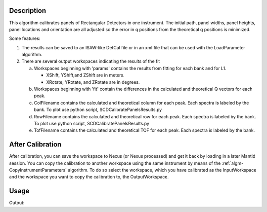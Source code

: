 .. algorithm::

.. summary::

.. alias::

.. properties::

Description
-----------

This algorithm calibrates panels of Rectangular Detectors in one
instrument. The initial path, panel widths, panel heights,
panel locations and orientation are all adjusted so the error in q
positions from the theoretical q positions is minimized. 

Some features:

1) The results can be saved to an ISAW-like DetCal file or in an xml
   file that can be used with the LoadParameter algorithm.

2) There are several output workspaces indicating the results of the fit

   a. Workspaces beginning with 'params' contains the results from fitting for each bank and for L1.

      * XShift, YShift,and ZShift are in meters.

      * XRotate, YRotate, and ZRotate are in degrees. 

   b. Workspaces beginning with 'fit' contain the differences in the calculated and theoretical Q vectors for each peak.
      
   c. ColFilename contains the calculated and theoretical column for each peak. Each spectra is labeled by the bank. To plot use python script, SCDCalibratePanelsResults.py

   d. RowFilename contains the calculated and theoretical row for each peak. Each spectra is labeled by the bank. To plot use python script, SCDCalibratePanelsResults.py

   e. TofFilename contains the calculated and theoretical TOF for each peak.  Each spectra is labeled by the bank.



After Calibration
-----------------

After calibration, you can save the workspace to Nexus (or Nexus
processed) and get it back by loading in a later Mantid session. You can
copy the calibration to another workspace using the same instrument by
means of the :ref:`algm-CopyInstrumentParameters`
algorithm. To do so select the workspace, which you have calibrated as
the InputWorkspace and the workspace you want to copy the calibration
to, the OutputWorkspace.

Usage
-----

.. testcode:: SCDCalibratePanels

    #Calibrate peaks file and load to workspace
    LoadIsawPeaks(Filename='MANDI_801.peaks', OutputWorkspace='peaks')
    #TimeOffset is not stored in xml file, so use DetCal output if you need TimeOffset
    SCDCalibratePanels(PeakWorkspace='peaks',DetCalFilename='mandi_801.DetCal',XmlFilename='mandi_801.xml',a=74,b=74.5,c=99.9,alpha=90,beta=90,gamma=60)
    LoadEmptyInstrument(Filename=config.getInstrumentDirectory() + 'MANDI_Definition_2013_08_01.xml', OutputWorkspace='MANDI_801_event_DetCal')
    CloneWorkspace(InputWorkspace='MANDI_801_event_DetCal', OutputWorkspace='MANDI_801_event_xml')
    LoadParameterFile(Workspace='MANDI_801_event_xml', Filename='mandi_801.xml')
    LoadIsawDetCal(InputWorkspace='MANDI_801_event_DetCal', Filename='mandi_801.DetCal')
    det1 = mtd['MANDI_801_event_DetCal'].getInstrument().getDetector(327680)
    det2 = mtd['MANDI_801_event_xml'].getInstrument().getDetector(327680)
    if det1.getPos() == det2.getPos():
        print "matches"
    
.. testcleanup:: SCDCalibratePanels

   DeleteWorkspace('peaks')
   DeleteWorkspace('MANDI_801_event_xml')
   DeleteWorkspace('MANDI_801_event_DetCal')
   import os,mantid   
   filename=mantid.config.getString("defaultsave.directory")+"mandi_801.xml"
   os.remove(filename)
   filename=mantid.config.getString("defaultsave.directory")+"mandi_801.DetCal"
   os.remove(filename)

Output:

.. testoutput:: SCDCalibratePanels

    matches
      
.. categories::

.. sourcelink::
